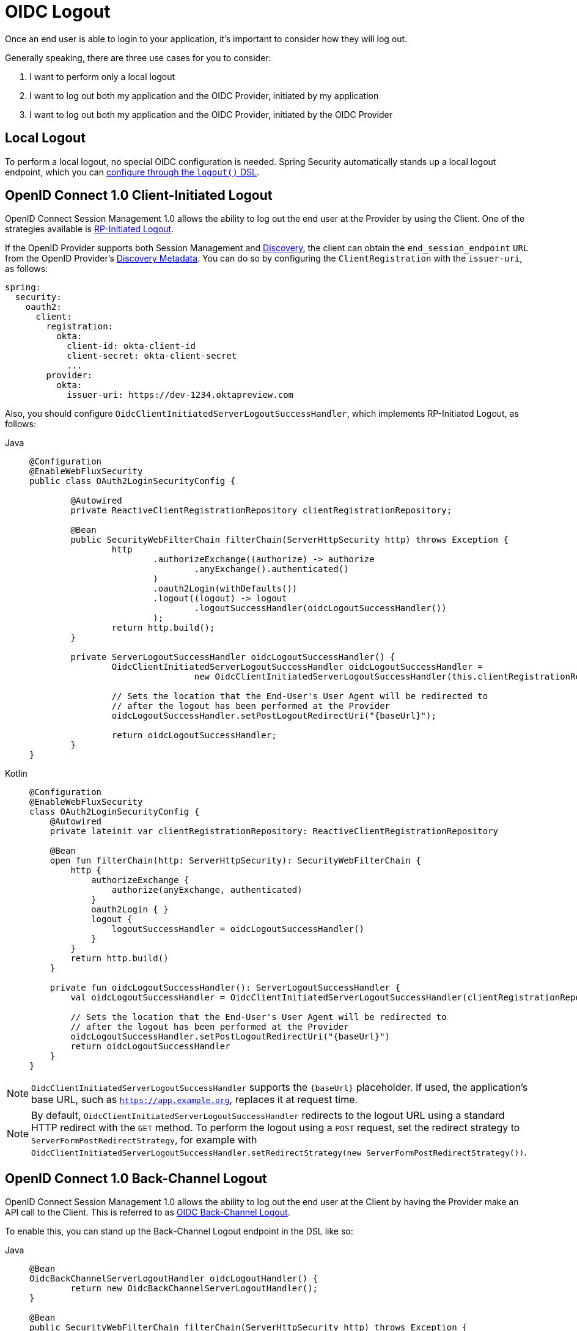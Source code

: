 = OIDC Logout

Once an end user is able to login to your application, it's important to consider how they will log out.

Generally speaking, there are three use cases for you to consider:

1. I want to perform only a local logout
2. I want to log out both my application and the OIDC Provider, initiated by my application
3. I want to log out both my application and the OIDC Provider, initiated by the OIDC Provider

[[configure-local-logout]]
== Local Logout

To perform a local logout, no special OIDC configuration is needed.
Spring Security automatically stands up a local logout endpoint, which you can xref:reactive/authentication/logout.adoc[configure through the `logout()` DSL].

[[configure-client-initiated-oidc-logout]]
[[oauth2login-advanced-oidc-logout]]
== OpenID Connect 1.0 Client-Initiated Logout

OpenID Connect Session Management 1.0 allows the ability to log out the end user at the Provider by using the Client.
One of the strategies available is https://openid.net/specs/openid-connect-rpinitiated-1_0.html[RP-Initiated Logout].

If the OpenID Provider supports both Session Management and https://openid.net/specs/openid-connect-discovery-1_0.html[Discovery], the client can obtain the `end_session_endpoint` `URL` from the OpenID Provider's https://openid.net/specs/openid-connect-session-1_0.html#OPMetadata[Discovery Metadata].
You can do so by configuring the `ClientRegistration` with the `issuer-uri`, as follows:

[source,yaml]
----
spring:
  security:
    oauth2:
      client:
        registration:
          okta:
            client-id: okta-client-id
            client-secret: okta-client-secret
            ...
        provider:
          okta:
            issuer-uri: https://dev-1234.oktapreview.com
----

Also, you should configure `OidcClientInitiatedServerLogoutSuccessHandler`, which implements RP-Initiated Logout, as follows:

[tabs]
======
Java::
+
[source,java,role="primary"]
----
@Configuration
@EnableWebFluxSecurity
public class OAuth2LoginSecurityConfig {

	@Autowired
	private ReactiveClientRegistrationRepository clientRegistrationRepository;

	@Bean
	public SecurityWebFilterChain filterChain(ServerHttpSecurity http) throws Exception {
		http
			.authorizeExchange((authorize) -> authorize
				.anyExchange().authenticated()
			)
			.oauth2Login(withDefaults())
			.logout((logout) -> logout
				.logoutSuccessHandler(oidcLogoutSuccessHandler())
			);
		return http.build();
	}

	private ServerLogoutSuccessHandler oidcLogoutSuccessHandler() {
		OidcClientInitiatedServerLogoutSuccessHandler oidcLogoutSuccessHandler =
				new OidcClientInitiatedServerLogoutSuccessHandler(this.clientRegistrationRepository);

		// Sets the location that the End-User's User Agent will be redirected to
		// after the logout has been performed at the Provider
		oidcLogoutSuccessHandler.setPostLogoutRedirectUri("{baseUrl}");

		return oidcLogoutSuccessHandler;
	}
}
----

Kotlin::
+
[source,kotlin,role="secondary"]
----
@Configuration
@EnableWebFluxSecurity
class OAuth2LoginSecurityConfig {
    @Autowired
    private lateinit var clientRegistrationRepository: ReactiveClientRegistrationRepository

    @Bean
    open fun filterChain(http: ServerHttpSecurity): SecurityWebFilterChain {
        http {
            authorizeExchange {
                authorize(anyExchange, authenticated)
            }
            oauth2Login { }
            logout {
                logoutSuccessHandler = oidcLogoutSuccessHandler()
            }
        }
        return http.build()
    }

    private fun oidcLogoutSuccessHandler(): ServerLogoutSuccessHandler {
        val oidcLogoutSuccessHandler = OidcClientInitiatedServerLogoutSuccessHandler(clientRegistrationRepository)

        // Sets the location that the End-User's User Agent will be redirected to
        // after the logout has been performed at the Provider
        oidcLogoutSuccessHandler.setPostLogoutRedirectUri("{baseUrl}")
        return oidcLogoutSuccessHandler
    }
}
----
======

[NOTE]
====
`OidcClientInitiatedServerLogoutSuccessHandler` supports the `+{baseUrl}+` placeholder.
If used, the application's base URL, such as `https://app.example.org`, replaces it at request time.
====

[NOTE]
====
By default, `OidcClientInitiatedServerLogoutSuccessHandler` redirects to the logout URL using a standard HTTP redirect with the `GET` method.
To perform the logout using a `POST` request, set the redirect strategy to `ServerFormPostRedirectStrategy`, for example with `OidcClientInitiatedServerLogoutSuccessHandler.setRedirectStrategy(new ServerFormPostRedirectStrategy())`.
====

[[configure-provider-initiated-oidc-logout]]
== OpenID Connect 1.0 Back-Channel Logout

OpenID Connect Session Management 1.0 allows the ability to log out the end user at the Client by having the Provider make an API call to the Client.
This is referred to as https://openid.net/specs/openid-connect-backchannel-1_0.html[OIDC Back-Channel Logout].

To enable this, you can stand up the Back-Channel Logout endpoint in the DSL like so:

[tabs]
======
Java::
+
[source,java,role="primary"]
----
@Bean
OidcBackChannelServerLogoutHandler oidcLogoutHandler() {
	return new OidcBackChannelServerLogoutHandler();
}

@Bean
public SecurityWebFilterChain filterChain(ServerHttpSecurity http) throws Exception {
    http
        .authorizeExchange((authorize) -> authorize
            .anyExchange().authenticated()
        )
        .oauth2Login(withDefaults())
        .oidcLogout((logout) -> logout
            .backChannel(Customizer.withDefaults())
        );
    return http.build();
}
----

Kotlin::
+
[source,kotlin,role="secondary"]
----
@Bean
fun oidcLogoutHandler(): OidcBackChannelLogoutHandler {
    return OidcBackChannelLogoutHandler()
}

@Bean
open fun filterChain(http: ServerHttpSecurity): SecurityWebFilterChain {
    http {
        authorizeExchange {
            authorize(anyExchange, authenticated)
        }
        oauth2Login { }
        oidcLogout {
            backChannel { }
        }
    }
    return http.build()
}
----
======

And that's it!

This will stand up the endpoint `+/logout/connect/back-channel/{registrationId}+` which the OIDC Provider can request to invalidate a given session of an end user in your application.

[NOTE]
`oidcLogout` requires that `oauth2Login` also be configured.

[NOTE]
`oidcLogout` requires that the session cookie be called `JSESSIONID` in order to correctly log out each session through a backchannel.

=== Back-Channel Logout Architecture

Consider a `ClientRegistration` whose identifier is `registrationId`.

The overall flow for a Back-Channel logout is like this:

1. At login time, Spring Security correlates the ID Token, CSRF Token, and Provider Session ID (if any) to your application's session id in its `ReactiveOidcSessionRegistry` implementation.
2. Then at logout time, your OIDC Provider makes an API call to `/logout/connect/back-channel/registrationId` including a Logout Token that indicates either the `sub` (the End User) or the `sid` (the Provider Session ID) to logout.
3. Spring Security validates the token's signature and claims.
4. If the token contains a `sid` claim, then only the Client's session that correlates to that provider session is terminated.
5. Otherwise, if the token contains a `sub` claim, then all that Client's sessions for that End User are terminated.

[NOTE]
Remember that Spring Security's OIDC support is multi-tenant.
This means that it will only terminate sessions whose Client matches the `aud` claim in the Logout Token.

=== Customizing the Session Logout Endpoint

With `OidcBackChannelServerLogoutHandler` published, the session logout endpoint is `+{baseUrl}+/logout/connect/back-channel/+{registrationId}+`.

If `OidcBackChannelServerLogoutHandler` is not wired, then the URL is `+{baseUrl}+/logout/connect/back-channel/+{registrationId}+`, which is not recommended since it requires passing a CSRF token, which can be challenging depending on the kind of repository your application uses.

In the event that you need to customize the endpoint, you can provide the URL as follows:


[tabs]
======
Java::
+
[source=java,role="primary"]
----
http
    // ...
    .oidcLogout((oidc) -> oidc
        .backChannel((backChannel) -> backChannel
            .logoutUri("http://localhost:9000/logout/connect/back-channel/+{registrationId}+")
        )
    );
----

Kotlin::
+
[source=kotlin,role="secondary"]
----
http {
    oidcLogout {
        backChannel {
            logoutUri = "http://localhost:9000/logout/connect/back-channel/+{registrationId}+"
        }
    }
}
----
======

=== Customizing the Session Logout Cookie Name

By default, the session logout endpoint uses the `JSESSIONID` cookie to correlate the session to the corresponding `OidcSessionInformation`.

However, the default cookie name in Spring Session is `SESSION`.

You can configure Spring Session's cookie name in the DSL like so:

[tabs]
======
Java::
+
[source=java,role="primary"]
----
@Bean
OidcBackChannelServerLogoutHandler oidcLogoutHandler(ReactiveOidcSessionRegistry sessionRegistry) {
    OidcBackChannelServerLogoutHandler logoutHandler = new OidcBackChannelServerLogoutHandler(sessionRegistry);
    logoutHandler.setSessionCookieName("SESSION");
    return logoutHandler;
}
----

Kotlin::
+
[source=kotlin,role="secondary"]
----
@Bean
open fun oidcLogoutHandler(val sessionRegistry: ReactiveOidcSessionRegistry): OidcBackChannelServerLogoutHandler {
    val logoutHandler = OidcBackChannelServerLogoutHandler(sessionRegistry)
    logoutHandler.setSessionCookieName("SESSION")
    return logoutHandler
}
----
======

[[oidc-backchannel-logout-session-registry]]
=== Customizing the OIDC Provider Session Registry

By default, Spring Security stores in-memory all links between the OIDC Provider session and the Client session.

There are a number of circumstances, like a clustered application, where it would be nice to store this instead in a separate location, like a database.

You can achieve this by configuring a custom `ReactiveOidcSessionRegistry`, like so:

[tabs]
======
Java::
+
[source,java,role="primary"]
----
@Component
public final class MySpringDataOidcSessionRegistry implements ReactiveOidcSessionRegistry {
    private final OidcProviderSessionRepository sessions;

    // ...

    @Override
    public Mono<void> saveSessionInformation(OidcSessionInformation info) {
        return this.sessions.save(info);
    }

    @Override
    public Mono<OidcSessionInformation> removeSessionInformation(String clientSessionId) {
       return this.sessions.removeByClientSessionId(clientSessionId);
    }

    @Override
    public Flux<OidcSessionInformation> removeSessionInformation(OidcLogoutToken token) {
        return token.getSessionId() != null ?
            this.sessions.removeBySessionIdAndIssuerAndAudience(...) :
            this.sessions.removeBySubjectAndIssuerAndAudience(...);
    }
}
----

Kotlin::
+
[source,kotlin,role="secondary"]
----
@Component
class MySpringDataOidcSessionRegistry: ReactiveOidcSessionRegistry {
    val sessions: OidcProviderSessionRepository

    // ...

    @Override
    fun saveSessionInformation(info: OidcSessionInformation): Mono<Void> {
        return this.sessions.save(info)
    }

    @Override
    fun removeSessionInformation(clientSessionId: String): Mono<OidcSessionInformation> {
       return this.sessions.removeByClientSessionId(clientSessionId);
    }

    @Override
    fun removeSessionInformation(token: OidcLogoutToken): Flux<OidcSessionInformation> {
        return token.getSessionId() != null ?
            this.sessions.removeBySessionIdAndIssuerAndAudience(...) :
            this.sessions.removeBySubjectAndIssuerAndAudience(...);
    }
}
----
======
